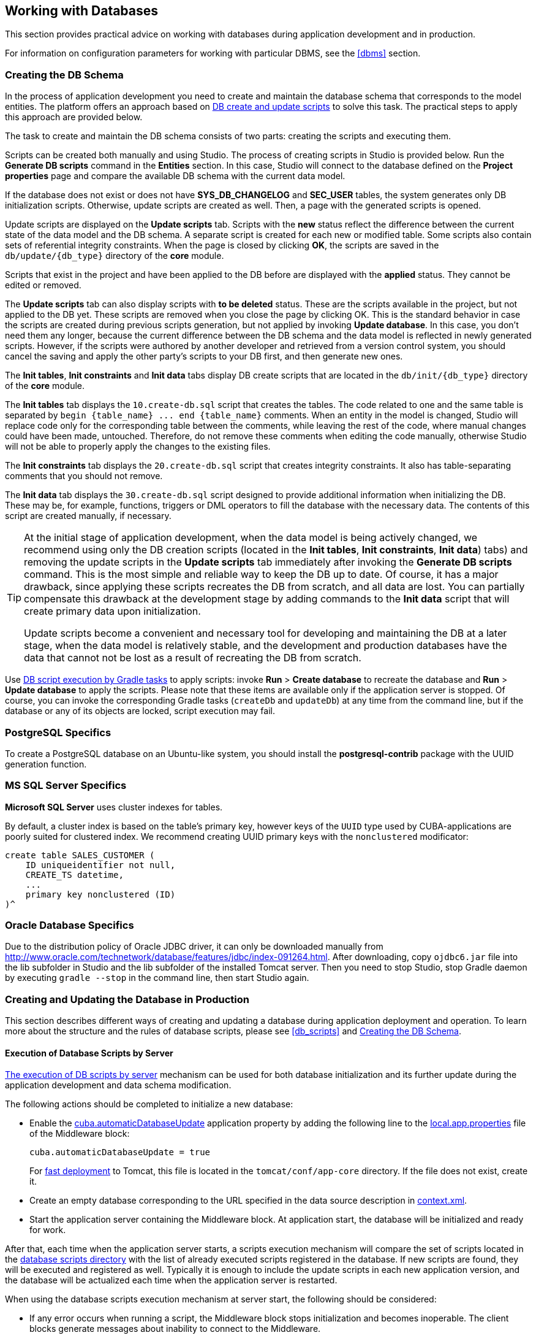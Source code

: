 [[databases]]
== Working with Databases

This section provides practical advice on working with databases during application development and in production.

For information on configuration parameters for working with particular DBMS, see the <<dbms>> section.

[[db_update_in_dev]]
=== Creating the DB Schema

In the process of application development you need to create and maintain the database schema that corresponds to the model entities. The platform offers an approach based on <<db_scripts,DB create and update scripts>> to solve this task. The practical steps to apply this approach are provided below.

The task to create and maintain the DB schema consists of two parts: creating the scripts and executing them.

Scripts can be created both manually and using Studio. The process of creating scripts in Studio is provided below. Run the *Generate DB scripts* command in the *Entities* section. In this case, Studio will connect to the database defined on the *Project properties* page and compare the available DB schema with the current data model.

If the database does not exist or does not have *SYS_DB_CHANGELOG* and *SEC_USER* tables, the system generates only DB initialization scripts. Otherwise, update scripts are created as well. Then, a page with the generated scripts is opened.

Update scripts are displayed on the *Update scripts* tab. Scripts with the *new* status reflect the difference between the current state of the data model and the DB schema. A separate script is created for each new or modified table. Some scripts also contain sets of referential integrity constraints. When the page is closed by clicking *OK*, the scripts are saved in the `db/update/{db_type}` directory of the *core* module.

Scripts that exist in the project and have been applied to the DB before are displayed with the *applied* status. They cannot be edited or removed.

The *Update scripts* tab can also display scripts with *to be deleted* status. These are the scripts available in the project, but not applied to the DB yet. These scripts are removed when you close the page by clicking OK. This is the standard behavior in case the scripts are created during previous scripts generation, but not applied by invoking *Update database*. In this case, you don't need them any longer, because the current difference between the DB schema and the data model is reflected in newly generated scripts. However, if the scripts were authored by another developer and retrieved from a version control system, you should cancel the saving and apply the other party's scripts to your DB first, and then generate new ones.

The *Init tables*, *Init constraints* and *Init data* tabs display DB create scripts that are located in the `db/init/{db_type}` directory of the *core* module.

The *Init tables* tab displays the `10.create-db.sql` script that creates the tables. The code related to one and the same table is separated by `++begin {table_name} ... end {table_name}++` comments. When an entity in the model is changed, Studio will replace code only for the corresponding table between the comments, while leaving the rest of the code, where manual changes could have been made, untouched. Therefore, do not remove these comments when editing the code manually, otherwise Studio will not be able to properly apply the changes to the existing files.

The *Init constraints* tab displays the `20.create-db.sql` script that creates integrity constraints. It also has table-separating comments that you should not remove.

The *Init data* tab displays the `30.create-db.sql` script designed to provide additional information when initializing the DB. These may be, for example, functions, triggers or DML operators to fill the database with the necessary data. The contents of this script are created manually, if necessary.

[TIP]
====
At the initial stage of application development, when the data model is being actively changed, we recommend using only the DB creation scripts (located in the *Init tables*, *Init constraints*, *Init data*) tabs) and removing the update scripts in the *Update scripts* tab immediately after invoking the *Generate DB scripts* command. This is the most simple and reliable way to keep the DB up to date. Of course, it has a major drawback, since applying these scripts recreates the DB from scratch, and all data are lost. You can partially compensate this drawback at the development stage by adding commands to the *Init data* script that will create primary data upon initialization.

Update scripts become a convenient and necessary tool for developing and maintaining the DB at a later stage, when the data model is relatively stable, and the development and production databases have the data that cannot not be lost as a result of recreating the DB from scratch.
====

Use <<db_update_gradle,DB script execution by Gradle tasks>> to apply scripts: invoke *Run* > *Create database* to recreate the database and *Run* > *Update database* to apply the scripts. Please note that these items are available only if the application server is stopped. Of course, you can invoke the corresponding Gradle tasks (`createDb` and `updateDb`) at any time from the command line, but if the database or any of its objects are locked, script execution may fail.

[[db_postgres_features]]
=== PostgreSQL Specifics

To create a PostgreSQL database on an Ubuntu-like system, you should install the *postgresql-contrib* package with the UUID generation function.

[[db_mssql_features]]
=== MS SQL Server Specifics

*Microsoft SQL Server* uses cluster indexes for tables.

By default, a cluster index is based on the table's primary key, however keys of the `UUID` type used by CUBA-applications are poorly suited for clustered index. We recommend creating UUID primary keys with the `nonclustered` modificator:

[source, sql]
----
create table SALES_CUSTOMER (
    ID uniqueidentifier not null,
    CREATE_TS datetime,
    ...
    primary key nonclustered (ID)
)^
----

[[db_oracle_features]]
=== Oracle Database Specifics

Due to the distribution policy of Oracle JDBC driver, it can only be downloaded manually from http://www.oracle.com/technetwork/database/features/jdbc/index-091264.html. After downloading, copy `ojdbc6.jar` file into the lib subfolder in Studio and the lib subfolder of the installed Tomcat server. Then you need to stop Studio, stop Gradle daemon by executing `gradle --stop` in the command line, then start Studio again.

[[db_update_in_prod]]
=== Creating and Updating the Database in Production

This section describes different ways of creating and updating a database during application deployment and operation. To learn more about the structure and the rules of database scripts, please see <<db_scripts,>> and <<db_update_in_dev,>>.

[[db_update_in_prod_by_server]]
==== Execution of Database Scripts by Server

<<db_update_server,The execution of DB scripts by server>> mechanism can be used for both database initialization and its further update during the application development and data schema modification.

The following actions should be completed to initialize a new database:

* Enable the <<cuba.automaticDatabaseUpdate,cuba.automaticDatabaseUpdate>> application property by adding the following line to the <<app_properties_files,local.app.properties>> file of the Middleware block:
+
[source, properties]
----
cuba.automaticDatabaseUpdate = true
----
+
For <<fast_deployment,fast deployment>> to Tomcat, this file is located in the `tomcat/conf/app-core` directory. If the file does not exist, create it.

* Create an empty database corresponding to the URL specified in the data source description in <<context.xml,context.xml>>.

* Start the application server containing the Middleware block. At application start, the database will be initialized and ready for work.

After that, each time when the application server starts, a scripts execution mechanism will compare the set of scripts located in the <<db_dir,database scripts directory>> with the list of already executed scripts registered in the database. If new scripts are found, they will be executed and registered as well. Typically it is enough to include the update scripts in each new application version, and the database will be actualized each time when the application server is restarted.

When using the database scripts execution mechanism at server start, the following should be considered:

* If any error occurs when running a script, the Middleware block stops initialization and becomes inoperable. The client blocks generate messages about inability to connect to the Middleware.
+
Check the app.log file located in <<log_dir,the server's log folder>> for a message about SQL execution from the `com.haulmont.cuba.core.sys.DbUpdaterEngine` logger and, possibly, further error messages to identify the error reasons.

* The update scripts, as well as the DDL and the SQL commands within the scripts separated with `"^"`, are executed in separate transactions. That is why when an update fails there is still a big chance that a part of the scripts or even individual commands of the last script will have been executed and committed to the database.
+
With this in mind, creating a backup copy of the database immediately before starting the server is highly recommended. Then, when the error reason is fixed, the database can be restored and automatic process restarted.
+
If the backup is missing, you should identify which part of the script was executed and committed after the error is fixed. If the entire script failed to execute, the automatic process can be simply restarted. If some of the commands before the erroneous one were separated with the `"^"` character, executed in a separate transaction and committed, then the remaining part of the commands should be run and this script should be registered in *SYS_DB_CHANGELOG* manually. After that, the server can be started and the automatic update mechanism will start processing the next unexecuted script.
+
CUBA Studio generates update scripts with ";" delimiter for all database types except Oracle. If update script commands are separated by semicolons, the script is executed in one transaction and entirely rolled back in case of failure. This behavior ensures consistency between the database schema and the list of executed update scripts.

[[db_update_in_prod_cmdline]]
==== Initializing and Updating a Database from The Command Line

Database create and update scripts can be run from the command line using the `com.haulmont.cuba.core.sys.utils.DbUpdaterUtil` class included in the platform's Middleware block. At startup, the following arguments should be specified:

* `dialect` – DBMS type, possible values: postgres, mssql, oracle.

* `dbUser` – database user name.

* `dbPassword` – database user password.

* `dbUrl` – database connection URL. For primary initialization, the specified database should be empty; the database is not cleared automatically in advance.

* `scriptsDir` – absolute path to the folder containing scripts in the standard structure. Typically, this is the <<db_dir,database scripts directory>> supplied with the application.

* one of the possible commands:

** `create` – initialize the database.

** `check` – show all unexecuted update scripts.

** `update` – update the database.

An example of a script for Linux running `DbUpdaterUtil`:

[source, bash]
----
#!/bin/sh

DB_URL="jdbc:postgresql://localhost/mydb"

APP_CORE_DIR="./../webapps/app-core"
WEBLIB="$APP_CORE_DIR/WEB-INF/lib"
SCRIPTS="$APP_CORE_DIR/WEB-INF/db"
TOMCAT="./../lib"
SHARED="./../shared/lib"

CLASSPATH=""
for jar in `ls "$TOMCAT/"`
do
  CLASSPATH="$TOMCAT/$jar:$CLASSPATH"
done

for jar in `ls "$WEBLIB/"`
do
  CLASSPATH="$WEBLIB/$jar:$CLASSPATH"
done

for jar in `ls "$SHARED/"`
do
  CLASSPATH="$SHARED/$jar:$CLASSPATH"
done

java -cp $CLASSPATH com.haulmont.cuba.core.sys.utils.DbUpdaterUtil \
 -dialect postgres -dbUrl $DB_URL \
 -dbUser $1 -dbPassword $2 \
 -scriptsDir $SCRIPTS \
 -$3
----

This script is designed to work with the database named `mydb` running on the local *PostgreSQL* server. The script should be located in the `bin` folder of the Tomcat server and should be started with `{username}`, `{password}` and `{command}`, for example:

`./dbupdate.sh cuba cuba123 update`

Script execution progress is displayed in the console. If any error occurs, same actions as described in the previous section for the automatic update mechanism should be performed.

[WARNING]
====
When updating the database from the command line, the existing Groovy scripts are started, but only their main part gets executed. Due to the lack of the server context, the script's `PostUpdate` part is ignored with the corresponding message written to the console.
====

[[db_hsql_connect]]
=== Connecting to HSQLDB with External Tools

*HSQLDB*, also called *HyperSQL*, is a convenient DBMS for application prototyping that does not require installation and is started automatically within CUBA Studio if the project has been configured to work with this DBMS. This section describes the ways of connecting to HSQLDB with external tools that allow working with DB schema and data directly via SQL.

[[db_hsql_connect_squirrel]]
==== Connecting with Squirrel SQL

*SQuirreL SQL Client* is an open-source Java application that enables working with databases via JDBC. You can download Squirrel SQL here: http://squirrel-sql.sourceforge.net.

Before starting *Squirrel SQL*, find the `hsqldb-x.x.x.jar` file in the `lib` folder of your *CUBA Studio* installation and copy it to the `lib` folder of *Squirrel SQL*.

Start *Squirrel SQL* and go to *Drivers*. Make sure that *HSQLDB Server* driver is active.

Open *Aliases* tab and click the *Create a new Alias* button.

Fill in the connection properties in the window that appears: Database URL, User Name and Password. The default user name is "sa", the password is empty. The database URL can be copied from the *Project properties* tab in CUBA Studio, or from the `modules/core/web/META-INF/context.xml` file of the application project.

image::db_hsql_setAliasProperties.png[align="center"]

[[db_hsql_connect_idea]]
==== Connecting with IntelliJ IDEA Ultimate

*IntelliJ IDEA Ultimate Edition* offers convenient tools for working with databases. To connect to *HSQLDB*, start *IDEA* and open the *Database* panel on the right.

If you cannot find the panel, open *View* -> *Tool Windows* -> *Database*.

In the appeared window select the `hsqldb-x.x.x.jar` driver that you can copy from the `lib` folder of your *CUBA Studio* installation.

Then you should configure data source properties: database URL, User name and Password. Database URL can be copied from the *Project properties* properties tab in *CUBA Studio* or from the `modules/core/web/META-INF/context.xml` file of the application project. The default user name is "sa", the password is empty.

image::db_hsql_idea_setDbProperties.png[align="center"]

[TIP]
====
If you are using *PostgreSQL* as the DBMS and `uuid` as the identifier, editing data with *IntelliJ IDEA* may result in an error: `*ERROR: operator does not exist: uuid = character varying*`

To solve this problem, go to the *Advanced* tab in the data source settings and set `stringtype` to `unspecified`.
====
